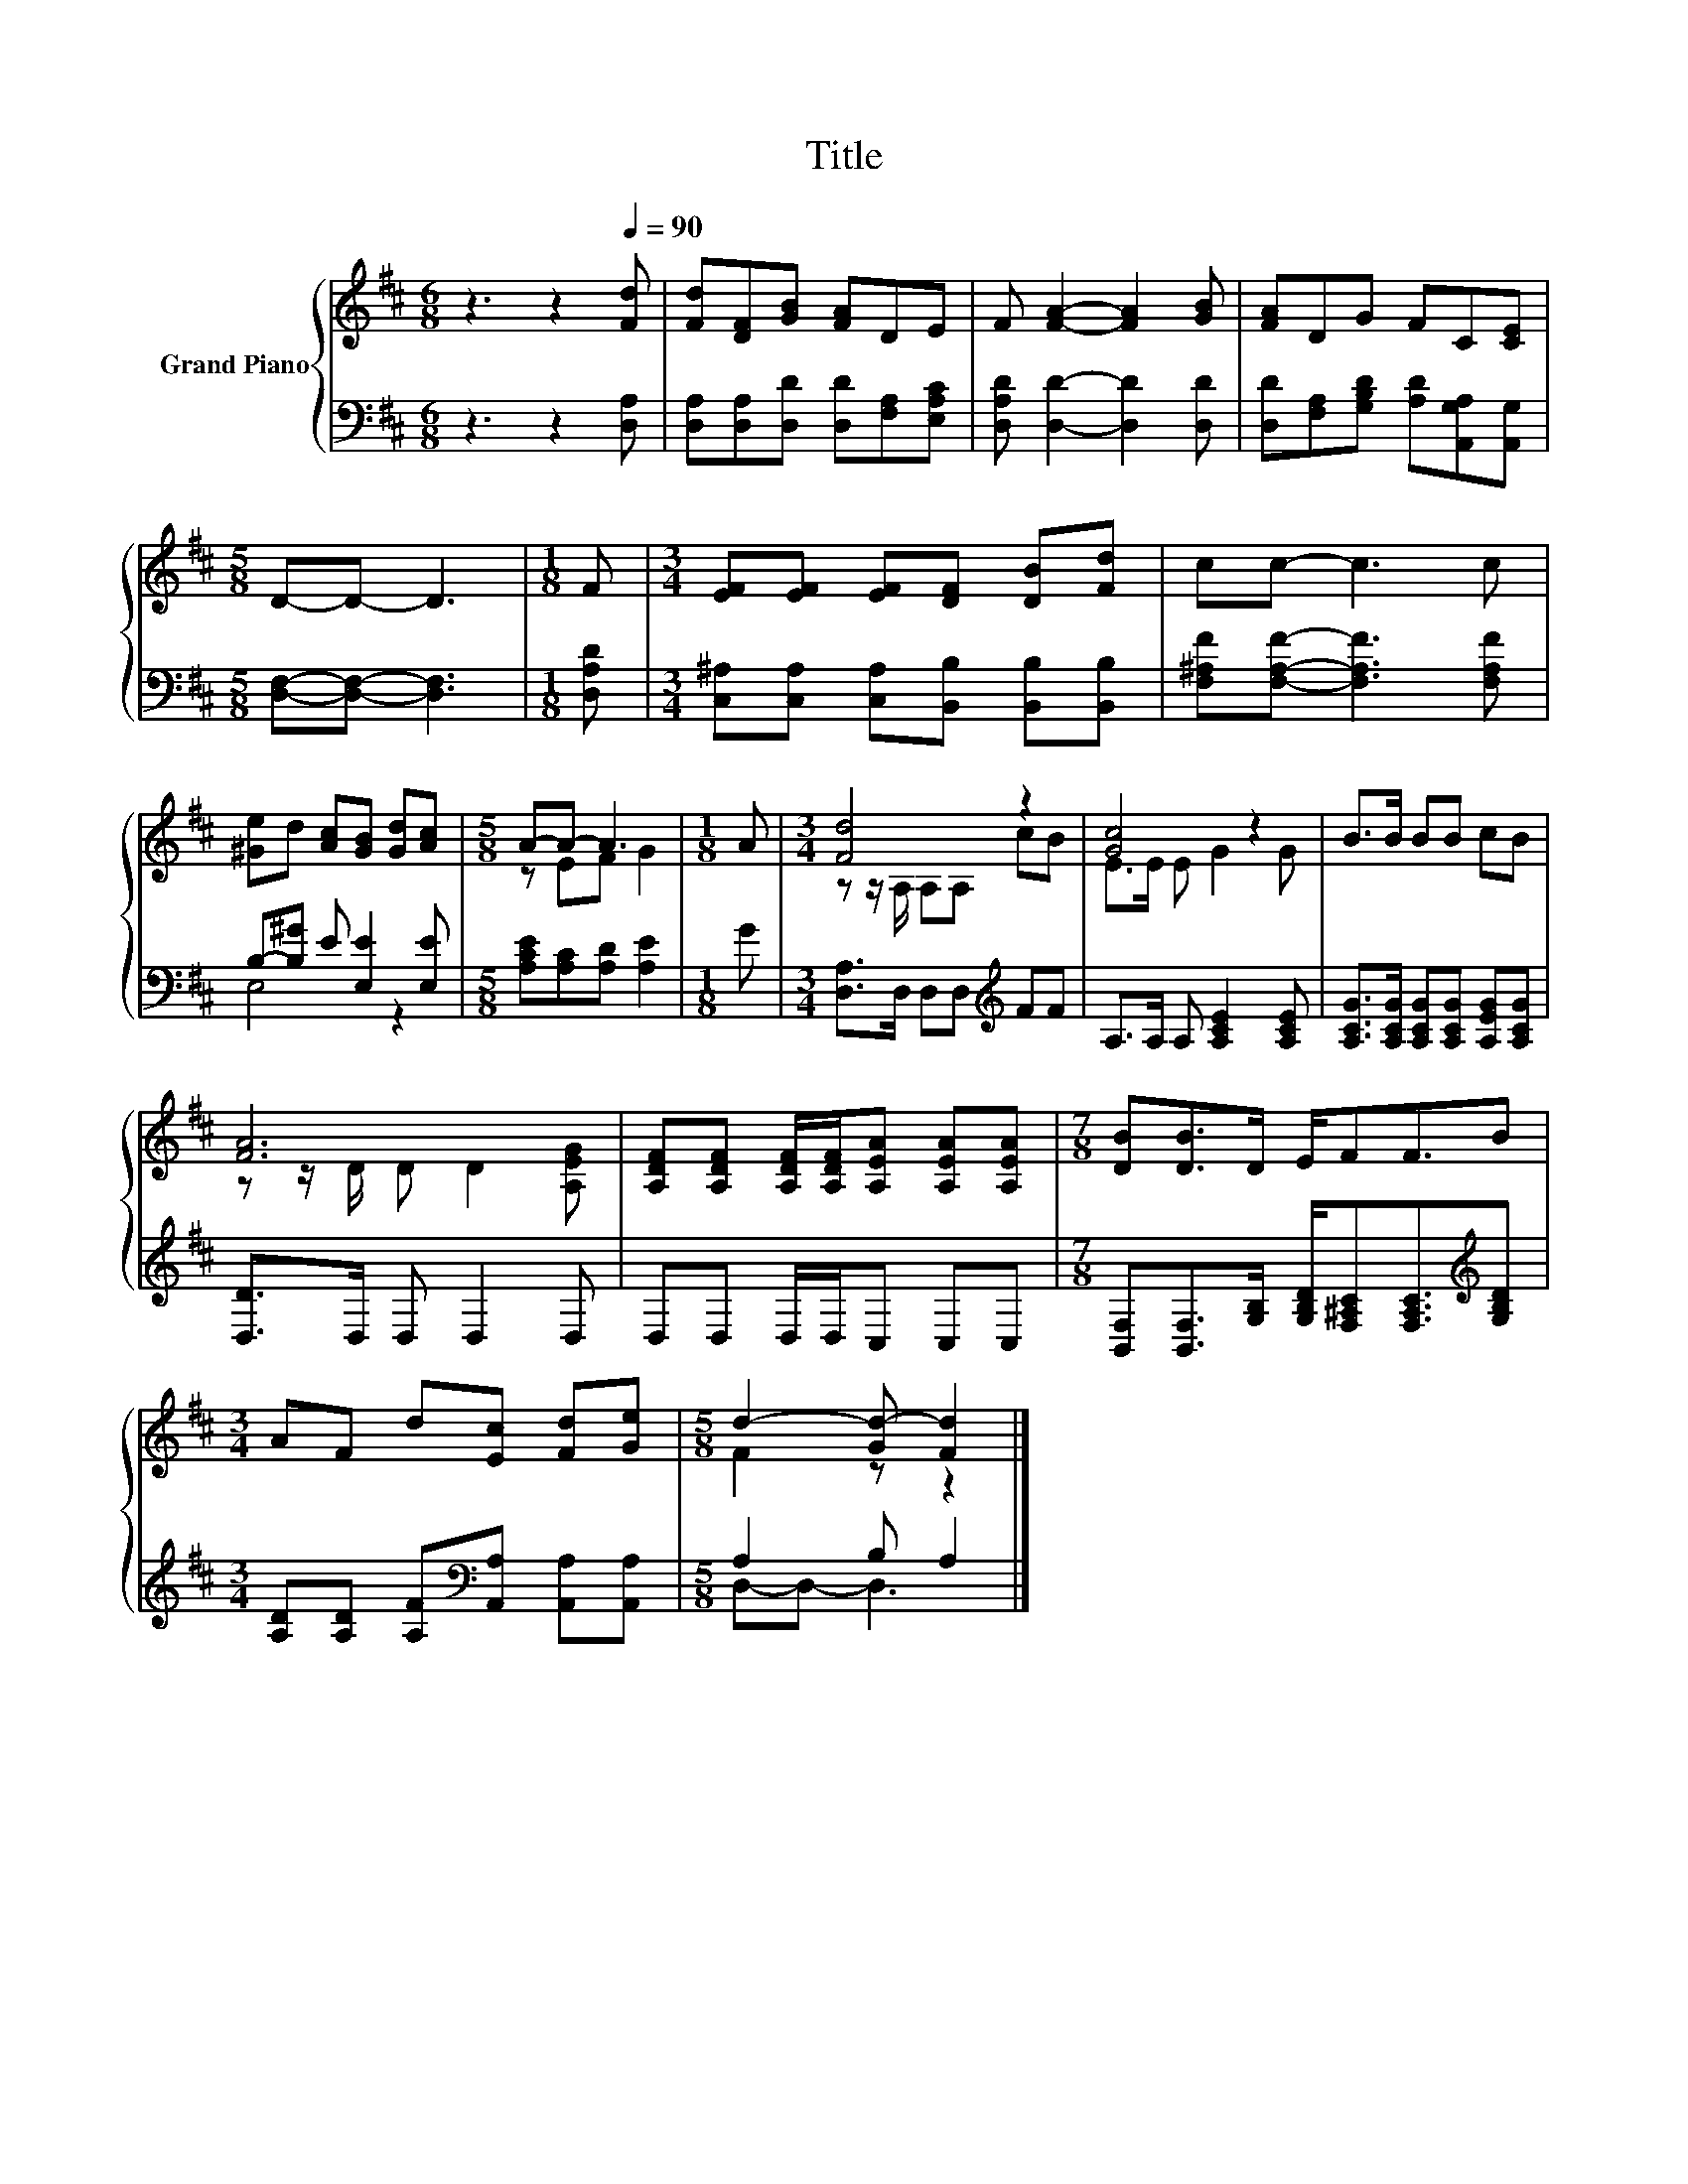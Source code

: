 X:1
T:Title
%%score { ( 1 4 ) | ( 2 3 ) }
L:1/8
M:6/8
K:D
V:1 treble nm="Grand Piano"
V:4 treble 
V:2 bass 
V:3 bass 
V:1
 z3 z2[Q:1/4=90] [Fd] | [Fd][DF][GB] [FA]DE | F [FA]2- [FA]2 [GB] | [FA]DG FC[CE] | %4
[M:5/8] D-D- D3 |[M:1/8] F |[M:3/4] [EF][EF] [EF][DF] [DB][Fd] | cc- c3 c | %8
 [^Ge]d [Ac][GB] [Gd][Ac] |[M:5/8] A-A- A3 |[M:1/8] A |[M:3/4] [Fd]4 z2 | [Gc]4 z2 | B>B BB cB | %14
 [FA]6 | [A,DF][A,DF] [A,DF]/[A,DF]/[A,EA] [A,EA][A,EA] |[M:7/8] [DB][DB]>D E/FF3/2B | %17
[M:3/4] AF d[Ec] [Fd][Ge] |[M:5/8] d2- [Gd-] [Fd]2 |] %19
V:2
 z3 z2 [D,A,] | [D,A,][D,A,][D,D] [D,D][F,A,][E,A,C] | [D,A,D] [D,D]2- [D,D]2 [D,D] | %3
 [D,D][F,A,][G,B,D] [A,D][A,,G,A,][A,,G,] |[M:5/8] [D,F,]-[D,F,]- [D,F,]3 |[M:1/8] [D,A,D] | %6
[M:3/4] [C,^A,][C,A,] [C,A,][B,,B,] [B,,B,][B,,B,] | [F,^A,F][F,A,F]- [F,A,F]3 [F,A,F] | %8
 B,-[B,^G] E [E,E]2 [E,E] |[M:5/8] [A,CE][A,C][A,D] [A,E]2 |[M:1/8] G | %11
[M:3/4] [D,A,]>D, D,D,[K:treble] FF | A,>A, A, [A,CE]2 [A,CE] | %13
 [A,CG]>[A,CG] [A,CG][A,CG] [A,EG][A,CG] | [D,D]>D, D, D,2 D, | D,D, D,/D,/C, C,C, | %16
[M:7/8] [B,,F,][B,,F,]>[G,B,] [G,B,D]/[F,^A,C][F,A,C]3/2[K:treble][G,B,D] | %17
[M:3/4] [A,D][A,D] [A,F][K:bass][A,,A,] [A,,A,][A,,A,] |[M:5/8] A,2 B, A,2 |] %19
V:3
 x6 | x6 | x6 | x6 |[M:5/8] x5 |[M:1/8] x |[M:3/4] x6 | x6 | E,4 z2 |[M:5/8] x5 |[M:1/8] x | %11
[M:3/4] x4[K:treble] x2 | x6 | x6 | x6 | x6 |[M:7/8] x6[K:treble] x |[M:3/4] x3[K:bass] x3 | %18
[M:5/8] D,-D,- D,3 |] %19
V:4
 x6 | x6 | x6 | x6 |[M:5/8] x5 |[M:1/8] x |[M:3/4] x6 | x6 | x6 |[M:5/8] z EF G2 |[M:1/8] x | %11
[M:3/4] z z/ A,/ A,A, cB | E>E E G2 G | x6 | z z/ D/ D D2 [A,EG] | x6 |[M:7/8] x7 |[M:3/4] x6 | %18
[M:5/8] F2 z z2 |] %19

